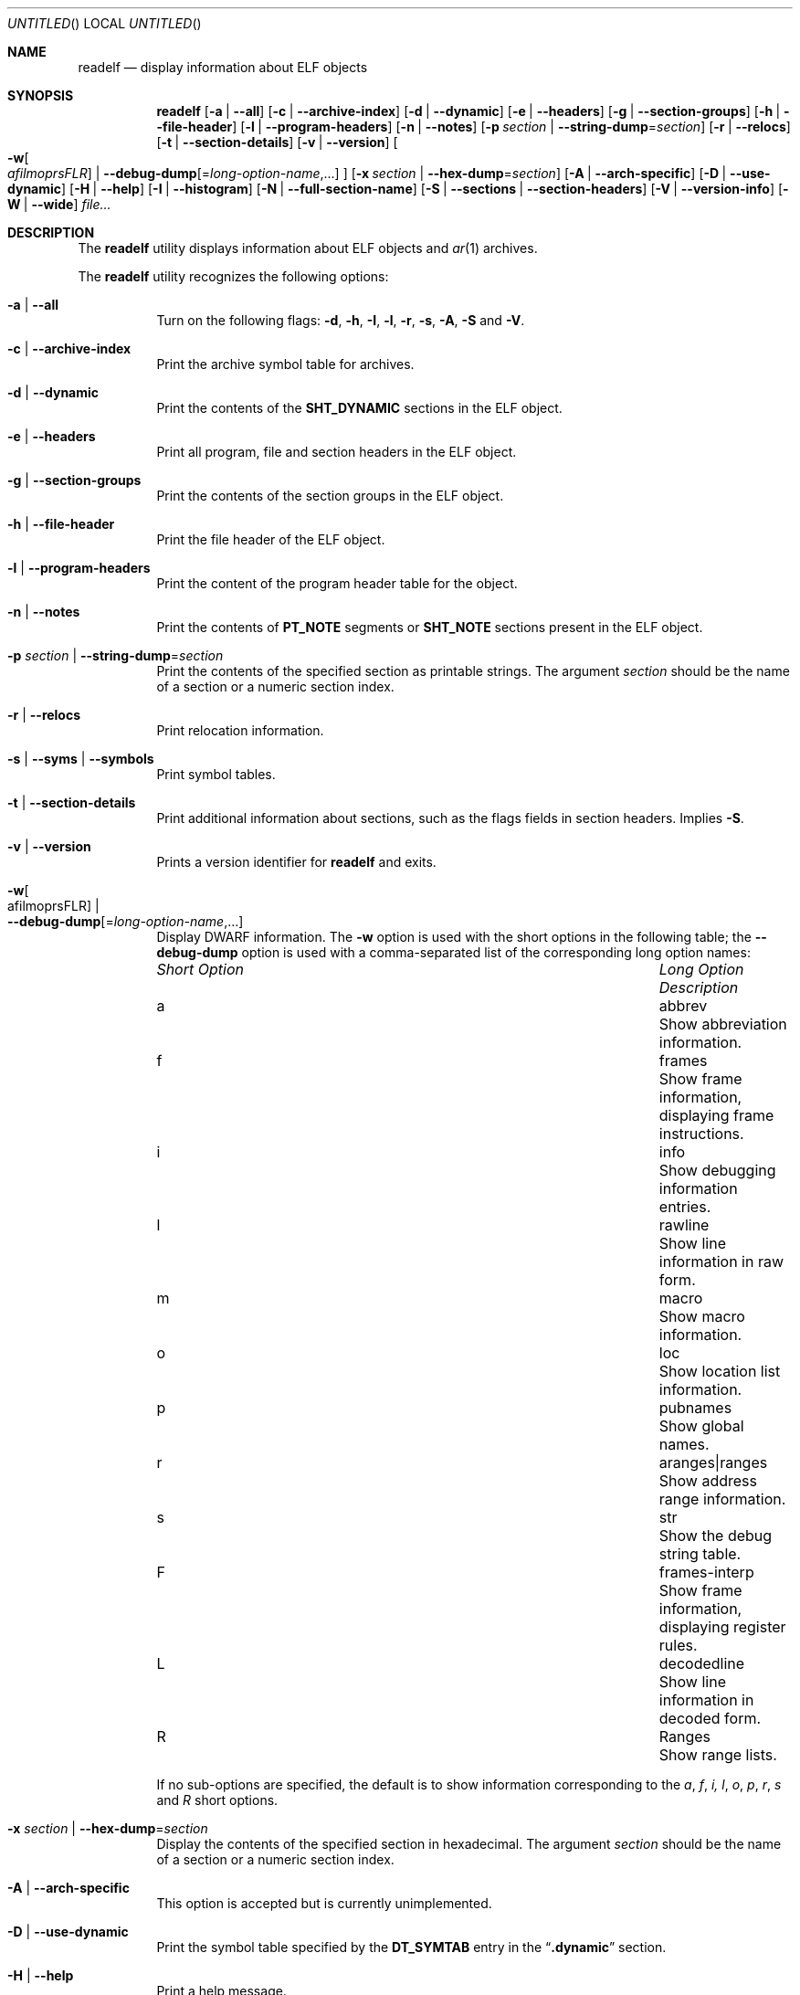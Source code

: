 .\" Copyright (c) 2009,2011 Joseph Koshy <jkoshy@users.sourceforge.net>
.\" All rights reserved.
.\"
.\" Redistribution and use in source and binary forms, with or without
.\" modification, are permitted provided that the following conditions
.\" are met:
.\" 1. Redistributions of source code must retain the above copyright
.\"    notice, this list of conditions and the following disclaimer
.\"    in this position and unchanged.
.\" 2. Redistributions in binary form must reproduce the above copyright
.\"    notice, this list of conditions and the following disclaimer in the
.\"    documentation and/or other materials provided with the distribution.
.\"
.\" THIS SOFTWARE IS PROVIDED BY THE AUTHORS ``AS IS'' AND ANY EXPRESS OR
.\" IMPLIED WARRANTIES, INCLUDING, BUT NOT LIMITED TO, THE IMPLIED WARRANTIES
.\" OF MERCHANTABILITY AND FITNESS FOR A PARTICULAR PURPOSE ARE DISCLAIMED.
.\" IN NO EVENT SHALL THE AUTHOR BE LIABLE FOR ANY DIRECT, INDIRECT,
.\" INCIDENTAL, SPECIAL, EXEMPLARY, OR CONSEQUENTIAL DAMAGES (INCLUDING, BUT
.\" NOT LIMITED TO, PROCUREMENT OF SUBSTITUTE GOODS OR SERVICES; LOSS OF USE,
.\" DATA, OR PROFITS; OR BUSINESS INTERRUPTION) HOWEVER CAUSED AND ON ANY
.\" THEORY OF LIABILITY, WHETHER IN CONTRACT, STRICT LIABILITY, OR TORT
.\" (INCLUDING NEGLIGENCE OR OTHERWISE) ARISING IN ANY WAY OUT OF THE USE OF
.\" THIS SOFTWARE, EVEN IF ADVISED OF THE POSSIBILITY OF SUCH DAMAGE.
.\"
.\" $Id: readelf.1 3486 2016-08-22 14:10:05Z emaste $
.\"
.Dd September 13, 2012
.Os
.Dt READELF 1
.Sh NAME
.Nm readelf
.Nd display information about ELF objects
.Sh SYNOPSIS
.Nm
.Op Fl a | Fl -all
.Op Fl c | Fl -archive-index
.Op Fl d | Fl -dynamic
.Op Fl e | Fl -headers
.Op Fl g | Fl -section-groups
.Op Fl h | Fl -file-header
.Op Fl l | Fl -program-headers
.Op Fl n | Fl -notes
.Op Fl p Ar section | Fl -string-dump Ns = Ns Ar section
.Op Fl r | Fl -relocs
.Op Fl t | Fl -section-details
.Op Fl v | Fl -version
.Oo
.Fl w Ns Oo Ns Ar afilmoprsFLR Ns Oc |
.Fl -debug-dump Ns Op Ns = Ns Ar long-option-name , Ns ...
.Oc
.Op Fl x Ar section | Fl -hex-dump Ns = Ns Ar section
.Op Fl A | Fl -arch-specific
.Op Fl D | Fl -use-dynamic
.Op Fl H | Fl -help
.Op Fl I | Fl -histogram
.Op Fl N | -full-section-name
.Op Fl S | Fl -sections | Fl -section-headers
.Op Fl V | Fl -version-info
.Op Fl W | Fl -wide
.Ar file...
.Sh DESCRIPTION
The
.Nm
utility displays information about ELF objects and
.Xr ar 1
archives.
.Pp
The
.Nm
utility recognizes the following options:
.Bl -tag -width indent
.It Fl a | Fl -all
Turn on the following flags:
.Fl d ,
.Fl h ,
.Fl I ,
.Fl l ,
.Fl r ,
.Fl s ,
.Fl A ,
.Fl S
and
.Fl V .
.It Fl c | Fl -archive-index
Print the archive symbol table for archives.
.It Fl d | Fl -dynamic
Print the contents of the
.Li SHT_DYNAMIC
sections in the ELF object.
.It Fl e | Fl -headers
Print all program, file and section headers in the ELF object.
.It Fl g | Fl -section-groups
Print the contents of the section groups in the ELF object.
.It Fl h | Fl -file-header
Print the file header of the ELF object.
.It Fl l | Fl -program-headers
Print the content of the program header table for the object.
.It Fl n | Fl -notes
Print the contents of
.Li PT_NOTE
segments or
.Li SHT_NOTE
sections present in the ELF object.
.It Fl p Ar section | Fl -string-dump Ns = Ns Ar section
Print the contents of the specified section as printable strings.
The argument
.Ar section
should be the name of a section or a numeric section index.
.It Fl r | Fl -relocs
Print relocation information.
.It Fl s | Fl -syms | Fl -symbols
Print symbol tables.
.It Fl t | Fl -section-details
Print additional information about sections, such as the flags
fields in section headers.
Implies
.Fl S .
.It Fl v | Fl -version
Prints a version identifier for
.Nm
and exits.
.It Fl w Ns Oo afilmoprsFLR Oc | Xo
.Fl -debug-dump Ns Op Ns = Ns Ar long-option-name , Ns ...
.Xc
Display DWARF information.
The
.Fl w
option is used with the short options in the following
table; the
.Fl -debug-dump
option is used with a comma-separated list of the corresponding long
option names:
.Bl -column ".Em Short Option" "aranges|ranges"
.It Em Short Option Ta Em Long Option Ta Em Description
.It a Ta abbrev Ta Show abbreviation information.
.It f Ta frames Ta Show frame information, displaying frame instructions.
.It i Ta info Ta Show debugging information entries.
.It l Ta rawline Ta Show line information in raw form.
.It m Ta macro Ta Show macro information.
.It o Ta loc Ta Show location list information.
.It p Ta pubnames Ta Show global names.
.It r Ta aranges|ranges Ta Show address range information.
.It s Ta str Ta Show the debug string table.
.It F Ta frames-interp Ta Show frame information, displaying register rules.
.It L Ta decodedline Ta Show line information in decoded form.
.It R Ta Ranges Ta Show range lists.
.El
.Pp
If no sub-options are specified, the default is to show information
corresponding to the
.Ar a , f , i, l , o , p , r , s
and
.Ar R
short options.
.It Fl x Ar section | Fl -hex-dump Ns = Ns Ar section
Display the contents of the specified section in hexadecimal.
The argument
.Ar section
should be the name of a section or a numeric section index.
.It Fl A | Fl -arch-specific
This option is accepted but is currently unimplemented.
.It Fl D | Fl -use-dynamic
Print the symbol table specified by the
.Li DT_SYMTAB
entry in the
.Dq Li .dynamic
section.
.It Fl H | Fl -help
Print a help message.
.It Fl I | Fl -histogram
Print information on bucket list lengths for sections of type
.Li SHT_HASH
and
.Li SHT_GNU_HASH .
.It Fl N | Fl -full-section-name
This option is accepted but is currently unimplemented.
.It Fl S | Fl -sections | Fl -section-headers
Print information in the section headers for each ELF object.
.It Fl V | Fl -version-info
Print symbol versioning information.
.It Fl W | Fl -wide
Print information about ELF structures using one long line per
structure.
If this option is not specified,
.Nm
will list information in the headers of 64 bit ELF objects on two
separate lines.
.El
.Sh EXIT STATUS
.Ex -std
.Sh SEE ALSO
.Xr nm 1 ,
.Xr addr2line 1 ,
.Xr elfcopy 1 ,
.Sh AUTHORS
The
.Nm
utility was written by
.An Kai Wang Aq Mt kaiwang27@users.sourceforge.net .
